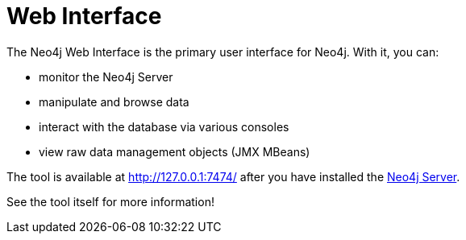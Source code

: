 [[tools-webadmin]]
= Web Interface =

The Neo4j Web Interface is the primary user interface for Neo4j.
With it, you can:

- monitor the Neo4j Server
- manipulate and browse data
- interact with the database via various consoles
- view raw data management objects (JMX MBeans)

The tool is available at http://127.0.0.1:7474/ after you have installed the <<server,Neo4j Server>>.

See the tool itself for more information!


